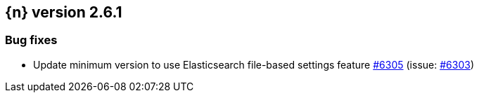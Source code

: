 :issue: https://github.com/elastic/cloud-on-k8s/issues/
:pull: https://github.com/elastic/cloud-on-k8s/pull/

[[release-notes-2.6.1]]
== {n} version 2.6.1





[[bug-2.6.1]]
[float]
=== Bug fixes

* Update minimum version to use Elasticsearch file-based settings feature {pull}6305[#6305] (issue: {issue}6303[#6303])


